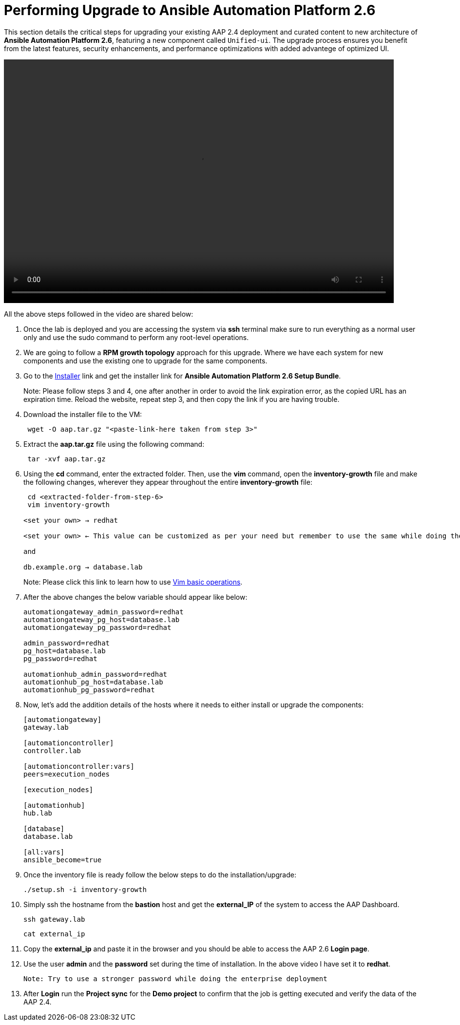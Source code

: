 = Performing Upgrade to Ansible Automation Platform 2.6

This section details the critical steps for upgrading your existing AAP 2.4 deployment and curated content to new architecture of **Ansible Automation Platform 2.6**, featuring a new component called `Unified-ui`. The upgrade process ensures you benefit from the latest features, security enhancements, and performance optimizations with added advantege of optimized UI. 


video::aap2.6_after_migration.mp4[align="left",width=800,height=500]

All the above steps followed in the video are shared below: 

. Once the lab is deployed and you are accessing the system via *ssh* terminal make sure to run everything as a normal user only and use the sudo command to perform any root-level operations.

. We are going to follow a *RPM growth topology* approach for this upgrade. Where we have each system for new components and use the existing one to upgrade for the same components.

. Go to the https://access.redhat.com/downloads/content/480/ver=2.6/rhel---9/2.6/x86_64/product-software[Installer,window=_blank] link and get the installer link for *Ansible Automation Platform 2.6 Setup Bundle*.
+
Note: Please follow steps 3 and 4, one after another in order to avoid the link expiration error, as the copied URL has an expiration time. Reload the website, repeat step 3, and then copy the link if you are having trouble.

. Download the installer file to the VM: 
+ 
[source,bash,role=execute]
---- 
 wget -O aap.tar.gz "<paste-link-here taken from step 3>"
----

. Extract the *aap.tar.gz* file using the following command:
+ 
[source,bash,role=execute]
---- 
 tar -xvf aap.tar.gz
----

. Using the *cd* command, enter the extracted folder. Then, use the *vim* command, open the *inventory-growth* file and make the following changes, wherever they appear throughout the entire *inventory-growth* file:
+ 
[source,bash,role=execute]
---- 
 cd <extracted-folder-from-step-6>
 vim inventory-growth

<set your own> → redhat

<set your own> ← This value can be customized as per your need but remember to use the same while doing the login after the deployment.

and 

db.example.org → database.lab
----
+
Note: Please click this link to learn how to use https://www.geeksforgeeks.org/basic-vim-commands/[Vim basic operations,window=_blank].

. After the above changes the below variable should appear like below: 
+ 
[source,bash,role=execute]
---- 
automationgateway_admin_password=redhat
automationgateway_pg_host=database.lab
automationgateway_pg_password=redhat

admin_password=redhat
pg_host=database.lab
pg_password=redhat

automationhub_admin_password=redhat
automationhub_pg_host=database.lab
automationhub_pg_password=redhat
----

. Now, let's add the addition details of the hosts where it needs to either install or upgrade the components: 
+
[source,bash,role=execute]
----
[automationgateway]
gateway.lab  

[automationcontroller]
controller.lab

[automationcontroller:vars]
peers=execution_nodes

[execution_nodes]

[automationhub]
hub.lab

[database]
database.lab

[all:vars]
ansible_become=true
----

. Once the inventory file is ready follow the below steps to do the installation/upgrade:
+
[source,bash,role=execute]
----
./setup.sh -i inventory-growth
----

. Simply ssh the hostname from the *bastion* host and get the *external_IP* of the system to access the AAP Dashboard.
+
[source,bash,role=execute]
----
ssh gateway.lab  
----
+
[source,bash,role=execute]
----
cat external_ip
----

. Copy the *external_ip* and paste it in the browser and you should be able to access the AAP 2.6 *Login page*. 

. Use the user *admin* and the *password* set during the time of installation. In the above video I have set it to *redhat*. 

 Note: Try to use a stronger password while doing the enterprise deployment 

. After *Login* run the *Project sync* for the *Demo project* to confirm that the job is getting executed and verify the data of the AAP 2.4. 